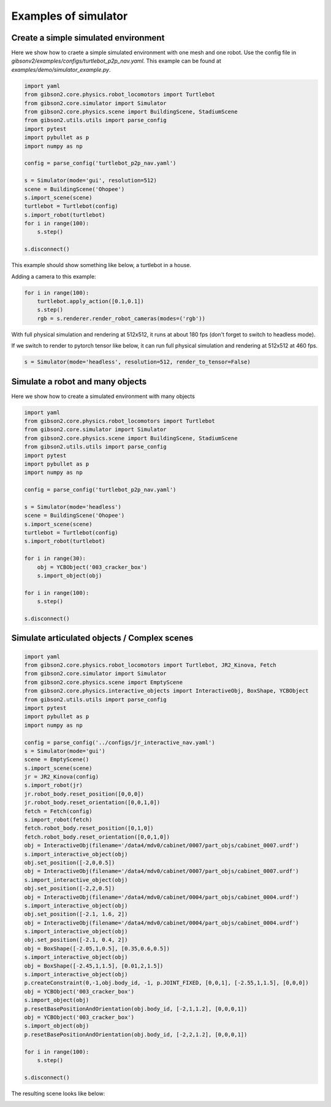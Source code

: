 Examples of simulator
=======================

Create a simple simulated environment
---------------------------------------

Here we show how to craete a simple simulated environment with one mesh and one robot. Use the config file in `gibsonv2/examples/configs/turtlebot_p2p_nav.yaml`. This example can be found at `examples/demo/simulator_example.py`. 

.. code-block:: python

    import yaml
    from gibson2.core.physics.robot_locomotors import Turtlebot
    from gibson2.core.simulator import Simulator
    from gibson2.core.physics.scene import BuildingScene, StadiumScene
    from gibson2.utils.utils import parse_config
    import pytest
    import pybullet as p
    import numpy as np

    config = parse_config('turtlebot_p2p_nav.yaml')

    s = Simulator(mode='gui', resolution=512)
    scene = BuildingScene('Ohopee')
    s.import_scene(scene)
    turtlebot = Turtlebot(config)
    s.import_robot(turtlebot)
    for i in range(100):
        s.step()

    s.disconnect()

This example should show something like below, a turtlebot in a house.


.. image:: images/simulator_example.png
    :width: 600

Adding a camera to this example:

.. code-block:: python

    for i in range(100):
        turtlebot.apply_action([0.1,0.1])
        s.step()
        rgb = s.renderer.render_robot_cameras(modes=('rgb'))

With full physical simulation and rendering at 512x512, it runs at about 180 fps (don't forget to switch to headless mode).

If we switch to render to pytorch tensor like below, it can run full physical simulation and rendering at 512x512 at 460 fps.

.. code-block:: python

    s = Simulator(mode='headless', resolution=512, render_to_tensor=False)

Simulate a robot and many objects
---------------------------------------

Here we show how to create a simulated environment with many objects


.. code-block:: python

    import yaml
    from gibson2.core.physics.robot_locomotors import Turtlebot
    from gibson2.core.simulator import Simulator
    from gibson2.core.physics.scene import BuildingScene, StadiumScene
    from gibson2.utils.utils import parse_config
    import pytest
    import pybullet as p
    import numpy as np

    config = parse_config('turtlebot_p2p_nav.yaml')

    s = Simulator(mode='headless')
    scene = BuildingScene('Ohopee')
    s.import_scene(scene)
    turtlebot = Turtlebot(config)
    s.import_robot(turtlebot)

    for i in range(30):
        obj = YCBObject('003_cracker_box')
        s.import_object(obj)

    for i in range(100):
        s.step()

    s.disconnect()


Simulate articulated objects / Complex scenes
------------------------------------------------

.. code-block:: python

    import yaml
    from gibson2.core.physics.robot_locomotors import Turtlebot, JR2_Kinova, Fetch
    from gibson2.core.simulator import Simulator
    from gibson2.core.physics.scene import EmptyScene
    from gibson2.core.physics.interactive_objects import InteractiveObj, BoxShape, YCBObject
    from gibson2.utils.utils import parse_config
    import pytest
    import pybullet as p
    import numpy as np

    config = parse_config('../configs/jr_interactive_nav.yaml')
    s = Simulator(mode='gui')
    scene = EmptyScene()
    s.import_scene(scene)
    jr = JR2_Kinova(config)
    s.import_robot(jr)
    jr.robot_body.reset_position([0,0,0])
    jr.robot_body.reset_orientation([0,0,1,0])
    fetch = Fetch(config)
    s.import_robot(fetch)
    fetch.robot_body.reset_position([0,1,0])
    fetch.robot_body.reset_orientation([0,0,1,0])
    obj = InteractiveObj(filename='/data4/mdv0/cabinet/0007/part_objs/cabinet_0007.urdf')
    s.import_interactive_object(obj)
    obj.set_position([-2,0,0.5])
    obj = InteractiveObj(filename='/data4/mdv0/cabinet/0007/part_objs/cabinet_0007.urdf')
    s.import_interactive_object(obj)
    obj.set_position([-2,2,0.5])
    obj = InteractiveObj(filename='/data4/mdv0/cabinet/0004/part_objs/cabinet_0004.urdf')
    s.import_interactive_object(obj)
    obj.set_position([-2.1, 1.6, 2])
    obj = InteractiveObj(filename='/data4/mdv0/cabinet/0004/part_objs/cabinet_0004.urdf')
    s.import_interactive_object(obj)
    obj.set_position([-2.1, 0.4, 2])
    obj = BoxShape([-2.05,1,0.5], [0.35,0.6,0.5])
    s.import_interactive_object(obj)
    obj = BoxShape([-2.45,1,1.5], [0.01,2,1.5])
    s.import_interactive_object(obj)
    p.createConstraint(0,-1,obj.body_id, -1, p.JOINT_FIXED, [0,0,1], [-2.55,1,1.5], [0,0,0])
    obj = YCBObject('003_cracker_box')
    s.import_object(obj)
    p.resetBasePositionAndOrientation(obj.body_id, [-2,1,1.2], [0,0,0,1])
    obj = YCBObject('003_cracker_box')
    s.import_object(obj)
    p.resetBasePositionAndOrientation(obj.body_id, [-2,2,1.2], [0,0,0,1])

    for i in range(100):
        s.step()

    s.disconnect()


The resulting scene looks like below:

.. image:: images/cabinets.png
    :width: 600
